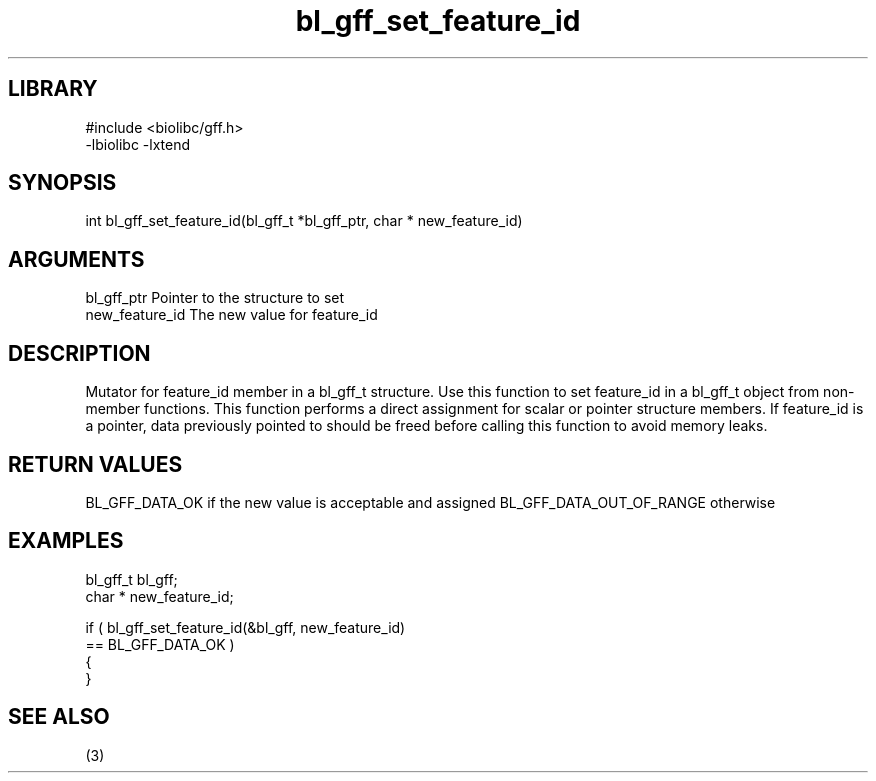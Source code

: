 \" Generated by c2man from bl_gff_set_feature_id.c
.TH bl_gff_set_feature_id 3

.SH LIBRARY
\" Indicate #includes, library name, -L and -l flags
.nf
.na
#include <biolibc/gff.h>
-lbiolibc -lxtend
.ad
.fi

\" Convention:
\" Underline anything that is typed verbatim - commands, etc.
.SH SYNOPSIS
.PP
.nf
.na
int     bl_gff_set_feature_id(bl_gff_t *bl_gff_ptr, char * new_feature_id)
.ad
.fi

.SH ARGUMENTS
.nf
.na
bl_gff_ptr      Pointer to the structure to set
new_feature_id  The new value for feature_id
.ad
.fi

.SH DESCRIPTION

Mutator for feature_id member in a bl_gff_t structure.
Use this function to set feature_id in a bl_gff_t object
from non-member functions.  This function performs a direct
assignment for scalar or pointer structure members.  If
feature_id is a pointer, data previously pointed to should
be freed before calling this function to avoid memory
leaks.

.SH RETURN VALUES

BL_GFF_DATA_OK if the new value is acceptable and assigned
BL_GFF_DATA_OUT_OF_RANGE otherwise

.SH EXAMPLES
.nf
.na

bl_gff_t        bl_gff;
char *          new_feature_id;

if ( bl_gff_set_feature_id(&bl_gff, new_feature_id)
        == BL_GFF_DATA_OK )
{
}
.ad
.fi

.SH SEE ALSO

(3)

